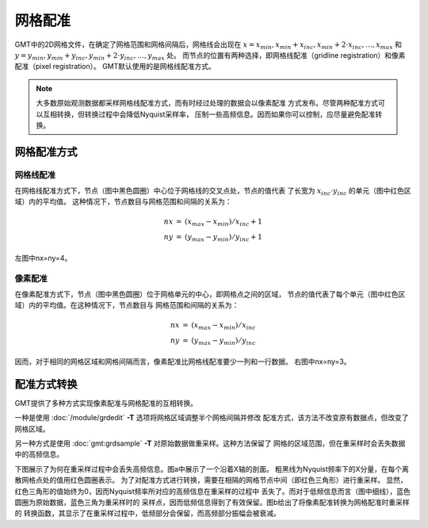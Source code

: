 .. _grid-registration:

网格配准
========

GMT中的2D网格文件，在确定了网格范围和网格间隔后，网格线会出现在
:math:`x = x_{min}, x_{min} + x_{inc}, x_{min} + 2 \cdot x_{inc}, \ldots, x_{max}`
和 :math:`y = y_{min}, y_{min} + y_{inc}, y_{min} + 2 \cdot y_{inc}, \ldots, y_{max}` 处。
而节点的位置有两种选择，即网格线配准（gridline registration）和像素配准（pixel registration）。
GMT默认使用的是网格线配准方式。

.. gmtplot:: /scripts/GMT_grid_registration.sh
   :show-code: false
   :width: 75%

   GMT网格配准方式

   （左）网格线配准；（右）像素配准。

.. note::

   大多数原始观测数据都采样网格线配准方式，而有时经过处理的数据会以像素配准
   方式发布。尽管两种配准方式可以互相转换，但转换过程中会降低Nyquist采样率，
   压制一些高频信息。因而如果你可以控制，应尽量避免配准转换。

网格配准方式
------------

网格线配准
~~~~~~~~~~

在网格线配准方式下，节点（图中黑色圆圈）中心位于网格线的交叉点处，节点的值代表
了长宽为 :math:`x_{inc} \cdot y_{inc}` 的单元（图中红色区域）内的平均值。
这种情况下，节点数目与网格范围和间隔的关系为：

.. math::

   \begin{array}{ccl}
   nx & =  &       (x_{max} - x_{min}) / x_{inc} + 1       \\
   ny & =  &       (y_{max} - y_{min}) / y_{inc} + 1
   \end{array}

左图中nx=ny=4。

像素配准
~~~~~~~~

在像素配准方式下，节点（图中黑色圆圈）位于网格单元的中心，即网格点之间的区域，
节点的值代表了每个单元（图中红色区域）内的平均值。在这种情况下，节点数目与
网格范围和间隔的关系为：

.. math::

   \begin{array}{ccl}
   nx & =  &       (x_{max} - x_{min}) / x_{inc}   \\
   ny & =  &       (y_{max} - y_{min}) / y_{inc}
   \end{array}

因而，对于相同的网格区域和网格间隔而言，像素配准比网格线配准要少一列和一行数据。
右图中nx=ny=3。

配准方式转换
------------

GMT提供了多种方式实现像素配准与网格配准的互相转换。

一种是使用 :doc:`/module/grdedit` **-T** 选项将网格区域调整半个网格间隔并修改
配准方式，该方法不改变原有数据点，但改变了网格区域。

另一种方式是使用 :doc:`gmt:grdsample` **-T** 对原始数据做重采样。这种方法保留了
网格的区域范围，但在重采样时会丢失数据中的高频信息。

下图展示了为何在重采样过程中会丢失高频信息。图a中展示了一个沿着X轴的剖面。
粗黑线为Nyquist频率下的X分量，在每个离散网格点处的值用红色圆圈表示。
为了对配准方式进行转换，需要在相隔的网格节点中间（即红色三角形）进行重采样。
显然，红色三角形的值始终为0，因而Nyquist频率所对应的高频信息在重采样的过程中
丢失了。而对于低频信息而言（图中细线），蓝色圆圈为原始数据，蓝色三角为重采样时的
采样点，因而低频信息得到了有效保留。图b给出了将像素配准转换为网格配准时重采样的
转换函数，其显示了在重采样过程中，低频部分会保留，而高频部分振幅会被衰减。

.. gmtplot:: GMT_grid2pix.sh
   :show-code: false
   :width: 75%
